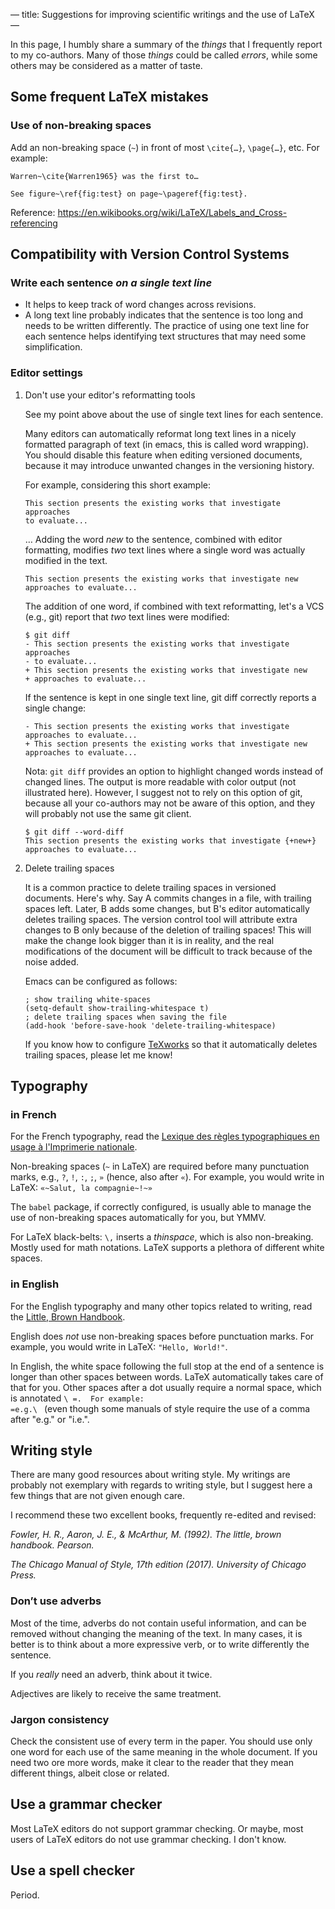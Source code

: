 ---
title: Suggestions for improving scientific writings and the use of LaTeX
---

In this page, I humbly share a summary of the /things/ that I
frequently report to my co-authors.
Many of those /things/ could be called /errors/, while some others may be considered as a matter of
taste.

** Some frequent LaTeX mistakes

*** Use of non-breaking spaces

Add an non-breaking space (=~=) in front of most =\cite{…}=,
=\page{…}=, etc.
For example:
#+begin_example
Warren~\cite{Warren1965} was the first to…

See figure~\ref{fig:test} on page~\pageref{fig:test}.
#+end_example

Reference: https://en.wikibooks.org/wiki/LaTeX/Labels_and_Cross-referencing

** Compatibility with Version Control Systems

*** Write each sentence /on a single text line/

+ It helps to keep track of word changes across revisions.
+ A long text line probably indicates that the sentence is too long
  and needs to be written differently.  The practice of using one text
  line for each sentence helps identifying text structures that may
  need some simplification.

*** Editor settings

**** Don't use your editor's reformatting tools

 See my point above about the use of single text lines for each sentence.

 Many editors can automatically reformat long text lines in a nicely
 formatted paragraph of text (in emacs, this is called word wrapping).
 You should disable this feature when editing versioned documents,
 because it may introduce unwanted changes in the versioning history.

For example, considering this short example:
 #+begin_example
 This section presents the existing works that investigate approaches
 to evaluate...
 #+end_example
      ...  Adding the word /new/ to the sentence, combined with editor
      formatting,
      modifies /two/ text lines where a single word was actually modified in the text.
 #+begin_example
 This section presents the existing works that investigate new
 approaches to evaluate...
 #+end_example

The addition of one word, if combined with text reformatting, let's a
VCS (e.g., git) report that /two/ text lines were modified:
#+begin_example
$ git diff
- This section presents the existing works that investigate approaches
- to evaluate...
+ This section presents the existing works that investigate new
+ approaches to evaluate...
#+end_example

If the sentence is kept in one single text line, git diff correctly
reports a single change:
#+begin_example
- This section presents the existing works that investigate approaches to evaluate...
+ This section presents the existing works that investigate new approaches to evaluate...
#+end_example

Nota: =git diff= provides an option to highlight changed words instead
of changed lines.
The output is more readable with color output (not illustrated here).
However, I suggest not to rely on this option of git, because all your
co-authors may not be aware of this option,
and they will probably not use the same git client.

#+begin_example
$ git diff --word-diff
This section presents the existing works that investigate {+new+} approaches to evaluate...
#+end_example

**** Delete trailing spaces

It is a common practice to delete trailing spaces in versioned documents.
Here's why.
Say A commits changes in a file, with trailing spaces left.
Later, B adds some changes, but B's editor automatically deletes trailing spaces.
The version control tool will attribute extra changes to B only because of the deletion of trailing spaces!
This will make the change look bigger than it is in reality, and the real modifications of the document will be difficult to track because of the noise added.

Emacs can be configured as follows:
#+begin_src elisp
; show trailing white-spaces
(setq-default show-trailing-whitespace t)
; delete trailing spaces when saving the file
(add-hook 'before-save-hook 'delete-trailing-whitespace)
#+end_src

If you know how to configure [[https://www.tug.org/texworks/][TeXworks]] so that it automatically deletes trailing spaces, please let me know!

** Typography

*** in French

For the French typography, read the [[https://catalogue.bnf.fr/ark:/12148/cb38887921n.public][Lexique des règles typographiques en usage à l'Imprimerie nationale]].

Non-breaking spaces (=~= in LaTeX) are required before many punctuation marks,
        e.g., =?=, =!=, =:=, =;=, =»= (hence, also after =«=).
        For example, you would write in LaTeX: =«~Salut, la compagnie~!~»=

The =babel= package, if correctly configured, is usually able to
manage the use of non-breaking spaces automatically for you, but YMMV.

For LaTeX black-belts: =\,= inserts a /thinspace/, which is also
non-breaking.  Mostly used for math notations.  LaTeX supports a plethora
of different white spaces.

*** in English

For the English typography and many other topics related to writing,
      read the [[https://www.pearson.com/us/higher-education/product/Fowler-Little-Brown-Handbook-The-14th-Edition/9780134759722.html][Little, Brown Handbook]].

English does /not/ use non-breaking spaces before punctuation
        marks.
        For example, you would write in LaTeX: ="Hello, World!"=.

In English, the white space following the full stop at the end of a
sentence is longer than other spaces between words.  LaTeX
automatically takes care of that for you.  Other spaces after a dot
usually require a normal space, which is annotated =\ =.  For example:
=e.g.\ =
(even though some manuals of style require the use of a comma
after "e.g." or "i.e.".

** Writing style

There are many good resources about writing style.
My writings are probably not exemplary with regards to writing style, but I suggest here a few things that are not given enough care.

I recommend these two excellent books, frequently re-edited and revised:

/Fowler, H. R., Aaron, J. E., & McArthur, M. (1992). The little, brown
handbook. Pearson./

/The Chicago Manual of Style, 17th edition (2017).  	University of Chicago Press./

*** Don’t use adverbs

Most of the time, adverbs do not contain useful information, and can
be removed without changing the meaning of the text.
In many cases, it is better is to think about a more expressive verb,
or to write differently the sentence.

If you /really/ need an adverb, think about it twice.

Adjectives are likely to receive the same treatment.

*** Jargon consistency

Check the consistent use of every term in the paper.
You should use only one word for each use of the same meaning in the
whole document.
If you need two ore more words, make it clear to the reader that they
mean different things, albeit close or related.

** Use a grammar checker

Most LaTeX editors do not support grammar checking.
Or maybe, most users of LaTeX editors do not use grammar checking.
I don't know.

** Use a spell checker

Period.
